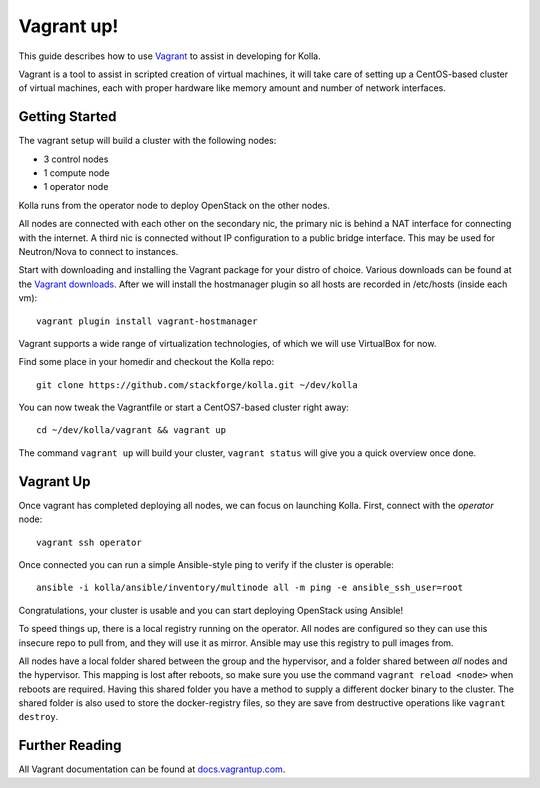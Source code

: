 Vagrant up!
===========

This guide describes how to use `Vagrant <http://vagrantup.com>`__ to
assist in developing for Kolla.

Vagrant is a tool to assist in scripted creation of virtual machines, it
will take care of setting up a CentOS-based cluster of virtual machines,
each with proper hardware like memory amount and number of network
interfaces.

Getting Started
---------------

The vagrant setup will build a cluster with the following nodes:

-  3 control nodes
-  1 compute node
-  1 operator node

Kolla runs from the operator node to deploy OpenStack on the other
nodes.

All nodes are connected with each other on the secondary nic, the
primary nic is behind a NAT interface for connecting with the internet.
A third nic is connected without IP configuration to a public bridge
interface. This may be used for Neutron/Nova to connect to instances.

Start with downloading and installing the Vagrant package for your
distro of choice. Various downloads can be found
at the `Vagrant downloads <https://www.vagrantup.com/downloads.html>`__.
After we will install the hostmanager plugin so all hosts are recorded in
/etc/hosts (inside each vm):

::

    vagrant plugin install vagrant-hostmanager

Vagrant supports a wide range of virtualization technologies, of which
we will use VirtualBox for now.

Find some place in your homedir and checkout the Kolla repo:

::

    git clone https://github.com/stackforge/kolla.git ~/dev/kolla

You can now tweak the Vagrantfile or start a CentOS7-based cluster right
away:

::

    cd ~/dev/kolla/vagrant && vagrant up

The command ``vagrant up`` will build your cluster, ``vagrant status``
will give you a quick overview once done.

Vagrant Up
----------

Once vagrant has completed deploying all nodes, we can focus on
launching Kolla. First, connect with the *operator* node:

::

    vagrant ssh operator

Once connected you can run a simple Ansible-style ping to verify if the
cluster is operable:

::

    ansible -i kolla/ansible/inventory/multinode all -m ping -e ansible_ssh_user=root

Congratulations, your cluster is usable and you can start deploying
OpenStack using Ansible!

To speed things up, there is a local registry running on the operator.
All nodes are configured so they can use this insecure repo to pull
from, and they will use it as mirror. Ansible may use this registry to
pull images from.

All nodes have a local folder shared between the group and the
hypervisor, and a folder shared between *all* nodes and the hypervisor.
This mapping is lost after reboots, so make sure you use the command
``vagrant reload <node>`` when reboots are required. Having this shared
folder you have a method to supply a different docker binary to the
cluster. The shared folder is also used to store the docker-registry
files, so they are save from destructive operations like
``vagrant destroy``.

Further Reading
---------------

All Vagrant documentation can be found at
`docs.vagrantup.com <http://docs.vagrantup.com>`__.
